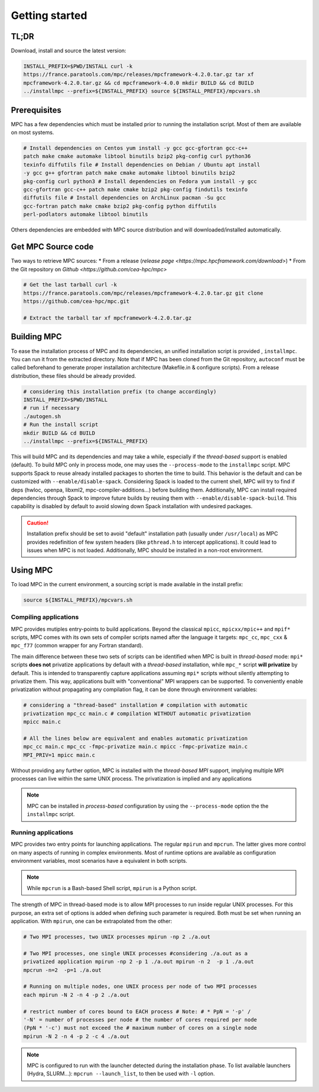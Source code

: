 ===============
Getting started
===============

.. title:: Getting started

-----
TL;DR
-----

Download, install and source the latest version:

.. code-block:: bash

   INSTALL_PREFIX=$PWD/INSTALL curl -k
   https://france.paratools.com/mpc/releases/mpcframework-4.2.0.tar.gz tar xf
   mpcframework-4.2.0.tar.gz && cd mpcframework-4.0.0 mkdir BUILD && cd BUILD
   ../installmpc --prefix=${INSTALL_PREFIX} source ${INSTALL_PREFIX}/mpcvars.sh


-------------
Prerequisites
-------------

MPC has a few dependencies which must be installed prior to running the
installation script. Most of them are available on most systems.

.. code-block:: bash

    # Install dependencies on Centos yum install -y gcc gcc-gfortran gcc-c++
    patch make cmake automake libtool binutils bzip2 pkg-config curl python36
    texinfo diffutils file # Install dependencies on Debian / Ubuntu apt install
    -y gcc g++ gfortran patch make cmake automake libtool binutils bzip2
    pkg-config curl python3 # Install dependencies on Fedora yum install -y gcc
    gcc-gfortran gcc-c++ patch make cmake bzip2 pkg-config findutils texinfo
    diffutils file # Install dependencies on ArchLinux pacman -Su gcc
    gcc-fortran patch make cmake bzip2 pkg-config python diffutils
    perl-podlators automake libtool binutils

Others dependencies are embedded with MPC source distribution and will
downloaded/installed automatically.

-------------------
Get MPC Source code
-------------------

Two ways to retrieve MPC sources: * From a release (`release page
<https://mpc.hpcframework.com/download>`) * From the Git repository on `Github
<https://github.com/cea-hpc/mpc>`

.. code-block:: bash

   # Get the last tarball curl -k
   https://france.paratools.com/mpc/releases/mpcframework-4.2.0.tar.gz git clone
   https://github.com/cea-hpc/mpc.git

   # Extract the tarball tar xf mpcframework-4.2.0.tar.gz

------------
Building MPC
------------

To ease the installation process of MPC and its dependencies, an unified
installation script is provided , ``installmpc``. You can run it from the
extracted directory. Note that if MPC has been cloned from the Git repository,
``autoconf`` must be called beforehand to generate proper installation
architecture (Makefile.in & configure scripts). From a release distribution,
these files should be already provided.

.. code-block:: bash

   # considering this installation prefix (to change accordingly)
   INSTALL_PREFIX=$PWD/INSTALL
   # run if necessary
   ./autogen.sh
   # Run the install script
   mkdir BUILD && cd BUILD
   ../installmpc --prefix=${INSTALL_PREFIX}

This will build MPC and its dependencies and may take a while, especially if the
*thread-based* support is enabled (default). To build MPC only in process mode,
one may uses the ``--process-mode`` to the ``installmpc`` script. MPC supports
Spack to reuse already installed packages to shorten the time to build. This
behavior is the default and can be customized with ``--enable/disable-spack``.
Considering Spack is loaded to the current shell, MPC will try to find if deps
(hwloc, openpa, libxml2, mpc-compiler-additions...) before building them.
Additionally, MPC can install required dependencies through Spack to improve
future builds by reusing them with ``--enable/disable-spack-build``. This
capability is disabled by default to avoid slowing down Spack installation with
undesired packages.

.. caution::
   Installation prefix should be set to avoid "default" installation path  (usually under ``/usr/local``) as MPC provides redefinition of few system headers (like ``pthread.h`` to intercept applications). It could lead to issues when MPC is not loaded. Additionally, MPC should be installed in a non-root environment.

---------
Using MPC
---------

To load MPC in the current environment, a sourcing script is made available in
the install prefix:

.. code-block::

   source ${INSTALL_PREFIX}/mpcvars.sh

''''''''''''''''''''''
Compiling applications
''''''''''''''''''''''

MPC provides mutiples entry-points to build applications. Beyond the classical
``mpicc``, ``mpicxx/mpic++`` and ``mpif*`` scripts, MPC comes with its own sets
of compiler scripts named after the language it targets: ``mpc_cc``, ``mpc_cxx``
& ``mpc_f77`` (common wrapper for any Fortran standard).

The main difference between these two sets of scripts can be identified when MPC
is built in *thread-based* mode: ``mpi*`` scripts **does not** privatize
applications by default with a *thread-based* installation, while ``mpc_*``
script **will privatize** by default. This is intended to transparently capture
applications assuming ``mpi*`` scripts without silently attempting to privatize
them. This way, applications built with "conventional" MPI wrappers can be
supported. To conveniently enable privatization without propagating any
compilation flag, it can be done through environment variables:

.. code-block:: bash

   # considering a "thread-based" installation # compilation with automatic
   privatization mpc_cc main.c # compilation WITHOUT automatic privatization
   mpicc main.c

   # All the lines below are equivalent and enables automatic privatization
   mpc_cc main.c mpc_cc -fmpc-privatize main.c mpicc -fmpc-privatize main.c
   MPI_PRIV=1 mpicc main.c

Without providing any further option, MPC is installed with the *thread-based
MPI* support, implying multiple MPI processes can live within the same UNIX
process. The privatization is implied and any applications

.. note::
   MPC can be installed in *process-based* configuration by using the ``--process-mode`` option the the ``installmpc`` script.


''''''''''''''''''''
Running applications
''''''''''''''''''''

MPC provides two entry points for launching applications. The regular ``mpirun``
and ``mpcrun``. The latter gives more control on many aspects of running in
complex environments. Most of runtime options are available as configuration
environment variables, most scenarios have a equivalent in both scripts.

.. note::
   While ``mpcrun`` is a Bash-based Shell script, ``mpirun`` is a Python script.

The strength of MPC in thread-based mode is to allow MPI processes to run inside
regular UNIX processes. For this purpose, an extra set of options is added when
defining such parameter is required. Both must be set when running an
application. With ``mpirun``, one can be extrapolated from the other:

.. code-block:: bash

   # Two MPI processes, two UNIX processes mpirun -np 2 ./a.out

   # Two MPI processes, one single UNIX processes #considering ./a.out as a
   privatized application mpirun -np 2 -p 1 ./a.out mpirun -n 2  -p 1 ./a.out
   mpcrun -n=2  -p=1 ./a.out

   # Running on multiple nodes, one UNIX process per node of two MPI processes
   each mpirun -N 2 -n 4 -p 2 ./a.out

   # restrict number of cores bound to EACH process # Note: # * PpN = '-p' /
   '-N' = number of processes per node # the number of cores required per node
   (PpN * '-c') must not exceed the # maximum number of cores on a single node
   mpirun -N 2 -n 4 -p 2 -c 4 ./a.out

.. note::
   MPC is configured to run with the launcher detected during the installation phase. To list available launchers (Hydra, SLURM...): ``mpcrun --launch_list``, to then be used with ``-l`` option.
